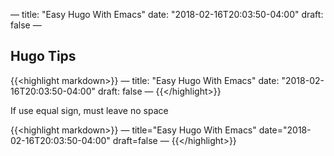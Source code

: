 ---
title: "Easy Hugo With Emacs"
date: "2018-02-16T20:03:50-04:00"
draft: false
---

** Hugo Tips

{{<highlight markdown>}}
---
title: "Easy Hugo With Emacs"
date: "2018-02-16T20:03:50-04:00"
draft: false
---
{{</highlight>}}

**** If use equal sign, must leave no space

{{<highlight markdown>}}
---
title="Easy Hugo With Emacs"
date="2018-02-16T20:03:50-04:00"
draft=false
---
{{</highlight>}}
